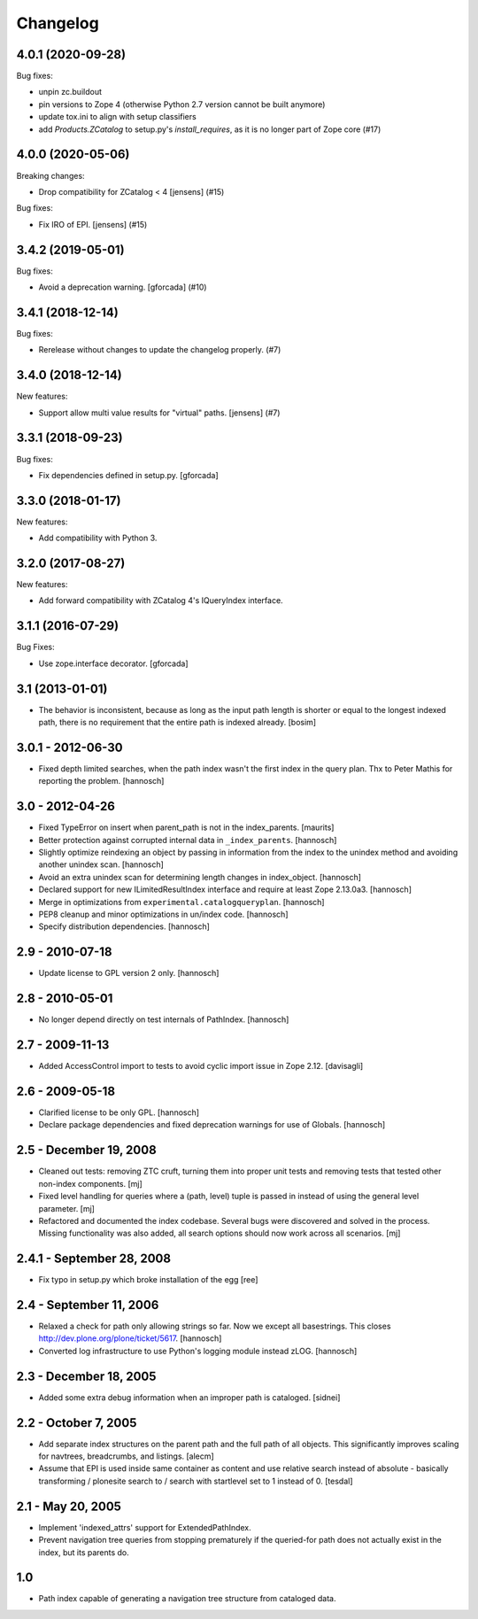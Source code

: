 Changelog
=========

.. You should *NOT* be adding new change log entries to this file.
   You should create a file in the news directory instead.
   For helpful instructions, please see:
   https://github.com/plone/plone.releaser/blob/master/ADD-A-NEWS-ITEM.rst

.. towncrier release notes start

4.0.1 (2020-09-28)
------------------

Bug fixes:


- unpin zc.buildout
- pin versions to Zope 4 (otherwise Python 2.7 version cannot be built anymore)
- update tox.ini to align with setup classifiers
- add `Products.ZCatalog` to setup.py's `install_requires`, as it is no longer part of Zope core (#17)


4.0.0 (2020-05-06)
------------------

Breaking changes:


- Drop compatibility for ZCatalog < 4 [jensens] (#15)


Bug fixes:


- Fix IRO of EPI. [jensens] (#15)


3.4.2 (2019-05-01)
------------------

Bug fixes:


- Avoid a deprecation warning.
  [gforcada] (#10)


3.4.1 (2018-12-14)
------------------

Bug fixes:


- Rerelease without changes to update the changelog properly. (#7)


3.4.0 (2018-12-14)
------------------

New features:


- Support allow multi value results for "virtual" paths. [jensens] (#7)


3.3.1 (2018-09-23)
------------------

Bug fixes:

- Fix dependencies defined in setup.py.
  [gforcada]


3.3.0 (2018-01-17)
------------------

New features:

- Add compatibility with Python 3.


3.2.0 (2017-08-27)
------------------

New features:

- Add forward compatibility with ZCatalog 4's IQueryIndex interface.


3.1.1 (2016-07-29)
------------------

Bug Fixes:

- Use zope.interface decorator.
  [gforcada]


3.1 (2013-01-01)
----------------

* The behavior is inconsistent, because as long as the input path length is
  shorter or equal to the longest indexed path, there is no requirement that
  the entire path is indexed already.
  [bosim]

3.0.1 - 2012-06-30
------------------

* Fixed depth limited searches, when the path index wasn't the first index
  in the query plan. Thx to Peter Mathis for reporting the problem.
  [hannosch]

3.0 - 2012-04-26
----------------

* Fixed TypeError on insert when parent_path is not in the index_parents.
  [maurits]

* Better protection against corrupted internal data in ``_index_parents``.
  [hannosch]

* Slightly optimize reindexing an object by passing in information from the
  index to the unindex method and avoiding another unindex scan.
  [hannosch]

* Avoid an extra unindex scan for determining length changes in index_object.
  [hannosch]

* Declared support for new ILimitedResultIndex interface and require at least
  Zope 2.13.0a3.
  [hannosch]

* Merge in optimizations from ``experimental.catalogqueryplan``.
  [hannosch]

* PEP8 cleanup and minor optimizations in un/index code.
  [hannosch]

* Specify distribution dependencies.
  [hannosch]

2.9 - 2010-07-18
----------------

* Update license to GPL version 2 only.
  [hannosch]

2.8 - 2010-05-01
----------------

* No longer depend directly on test internals of PathIndex.
  [hannosch]

2.7 - 2009-11-13
----------------

* Added AccessControl import to tests to avoid cyclic import issue in
  Zope 2.12.
  [davisagli]

2.6 - 2009-05-18
----------------

* Clarified license to be only GPL.
  [hannosch]

* Declare package dependencies and fixed deprecation warnings for use
  of Globals.
  [hannosch]

2.5 - December 19, 2008
-----------------------

* Cleaned out tests: removing ZTC cruft, turning them into proper unit tests
  and removing tests that tested other non-index components.
  [mj]

* Fixed level handling for queries where a (path, level) tuple is passed in
  instead of using the general level parameter.
  [mj]

* Refactored and documented the index codebase. Several bugs were discovered
  and solved in the process. Missing functionality was also added, all search
  options should now work across all scenarios.
  [mj]

2.4.1 - September 28, 2008
--------------------------

- Fix typo in setup.py which broke installation of the egg
  [ree]



2.4 - September 11, 2006
------------------------

- Relaxed a check for path only allowing strings so far. Now we except all
  basestrings. This closes http://dev.plone.org/plone/ticket/5617.
  [hannosch]

- Converted log infrastructure to use Python's logging module instead zLOG.
  [hannosch]

2.3 - December 18, 2005
-----------------------

- Added some extra debug information when an improper path is cataloged.
  [sidnei]

2.2 - October 7, 2005
---------------------

- Add separate index structures on the parent path and the full path of all
  objects.  This significantly improves scaling for navtrees, breadcrumbs,
  and listings.
  [alecm]

- Assume that EPI is used inside same container as content and use relative
  search instead of absolute - basically transforming / plonesite search
  to / search with startlevel set to 1 instead of 0.
  [tesdal]

2.1 - May 20, 2005
------------------

- Implement 'indexed_attrs' support for ExtendedPathIndex.

- Prevent navigation tree queries from stopping prematurely if the
  queried-for path does not actually exist in the index, but its parents do.

1.0
---

- Path index capable of generating a navigation tree structure from
  cataloged data.
